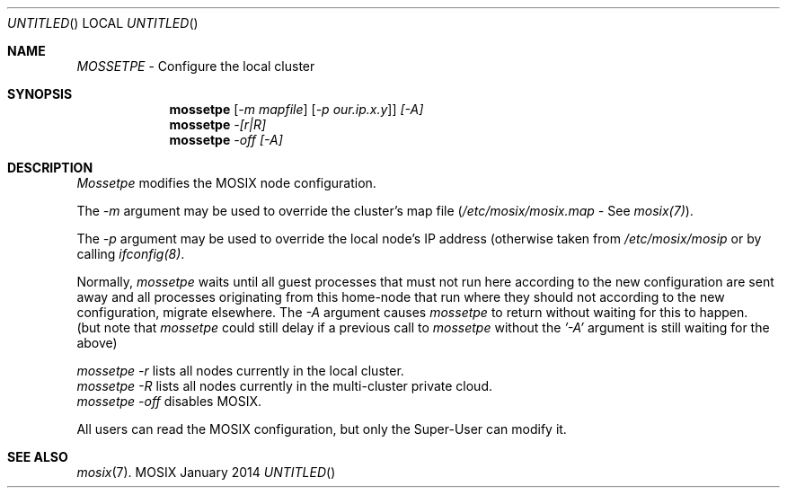.\" copyright (c) 2005 - 2015, Amnon Barak, all rights reserved.
.\" MOSIX(TM) is a registered trademark of Amnon Barak and Amnon Shiloh.
.\"
.\" THIS MANUAL IS PROVIDED IN ITS "AS IS" CONDITION, WITH NO WARRANTY
.\" WHATSOEVER. NO LIABILITY OF ANY KIND FOR DAMAGES WHATSOEVER RESULTING
.\" FROM THE USE OF THIS MANUAL WILL BE ACCEPTED.
.\"
.Dd "January 2014"
.ds section M1
.ds operating-system MOSIX
.ds volume MOSIX Commands
.ds date-string January 2014
.ds document-title MOSSETPE
.ds vT MOSIX Reference Manual
.Os MOSIX
.Sh NAME
.Pa MOSSETPE
- Configure the local cluster
.Sh SYNOPSIS
.Nm \&mossetpe
.Pa [ -m mapfile ] [ -p our.ip.x.y ] ] [-A]
.br
.Nm \&mossetpe
.Pa -[r|R]
.br
.Nm \&mossetpe
.Pa -off [-A]
.Sh DESCRIPTION
.Pa Mossetpe
modifies the MOSIX node configuration.
.Pp
The
.Pa -m
argument may be used to override the cluster's map file
.Pa ( /etc/mosix/mosix.map -
See
.Pa mosix(7) ) .
.Pp
The
.Pa -p
argument may be used to override the local node's IP address
(otherwise taken from
.Pa /etc/mosix/mosip
or by calling 
.Pa ifconfig(8) .
.Pp
Normally,
.Pa mossetpe
waits until all guest processes that must not run here according to the
new configuration are sent away and all processes originating from this
home-node that run where they should not according to the new
configuration, migrate elsewhere.   The
.Pa -A
argument causes
.Pa mossetpe
to return without waiting for this to happen.
.br
(but note that
.Pa mossetpe
could still delay if a previous call to
.Pa mossetpe
without the
.Pa '-A'
argument is still waiting for the above)
.Pp
.Pa mossetpe -r
lists all nodes currently in the local cluster.
.br
.Pa mossetpe -R
lists all nodes currently in the multi-cluster private cloud.
.br
.Pa mossetpe -off
disables MOSIX.
.Pp
All users can read the MOSIX configuration, but only the Super-User can modify it.
.Sh SEE ALSO
.Xr mosix 7 .
